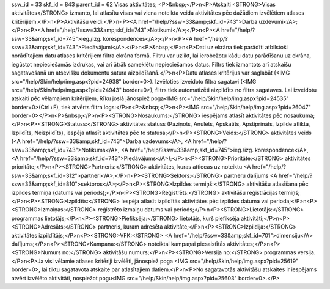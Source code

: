 ssw_id = 33skf_id = 843parent_id = 62Visas aktivitātes;<P>&nbsp;</P>\n<P>Atskaiti <STRONG>Visas aktivitātes</STRONG> izmanto, lai atlasītu visas vai viena noteikta veida aktivitātes pēc dažādiem izvēlētiem atlases kritērijiem.</P>\n<P>Aktivitāšu veidi:</P>\n<P><A href="/help/?ssw=33&amp;skf_id=743">Darba uzdevumi</A>;</P>\n<P><A href="/help/?ssw=33&amp;skf_id=743">Notikumi</A>;</P>\n<P><A href="/help/?ssw=33&amp;skf_id=745">ieg./izg. korespondences</A>;</P>\n<P><A href="/help/?ssw=33&amp;skf_id=743">Piedāvājumi</A>.</P>\n<P>&nbsp;</P>\n<P>Dati uz ekrāna tiek parādīti atbilstoši norādītajiem datu atlases kritērijiem filtra ekrāna formā. Filtru var uzlikt, lai ierobežotu kādu datu parādīšanu uz ekrāna, iegūstot nepieciešamās izdrukas, vai arī ātrāk sameklētu nepieciešamos datus. Filtrs tiek izmantots arī atskaišu sagatavošanā un atsevišķu dokumentu satura aizpildīšanā.</P>\n<P>Datu atlases kritērijus var saglabāt (<IMG src="/help/Skin/help/img.aspx?pid=24938" border=0>). Izvēloties izveidoto filtra sagatavi (<IMG src="/help/Skin/help/img.aspx?pid=24943" border=0>), filtrs tiek automatizēti aizpildīts no filtra sagataves. Lai izveidotu atskaiti pēc vēlamajiem kritērijiem, Rīku joslā jānospiež poga<IMG src="/help/Skin/help/img.aspx?pid=24535" border=0>(Ctrl+F), tiek atvērts filtra logs:</P>\n<P>&nbsp;</P>\n<P><IMG src="/help/Skin/help/img.aspx?pid=26047" border=0></P>\n<P>&nbsp;</P>\n<P><STRONG>Nosaukums:</STRONG> iespējams atlasīt aktivitātes pēc nosaukuma;</P>\n<P><STRONG>Statuss:</STRONG> aktivitātes statuss (Paziņots, Anulēts, Apskatīts, Apstiprināts, Izpilde atlikta, Izpildīts, Neizpildīts), iespēja atlasīt aktivitātes pēc to statusa;</P>\n<P><STRONG>Veids:</STRONG> aktivitātes veids (<A href="/help/?ssw=33&amp;skf_id=743">Darba uzdevums</A>, <A href="/help/?ssw=33&amp;skf_id=743">Notikums</A>, <A href="/help/?ssw=33&amp;skf_id=745">ieg./izg. korespondence</A>, <A href="/help/?ssw=33&amp;skf_id=743">Piedāvājums</A>);</P>\n<P><STRONG>Prioritāte:</STRONG> aktivitātes prioritāte;</P>\n<P><STRONG>Partneris:</STRONG> aktivitātes, kuras attiecas uz noteiktu <A href="/help/?ssw=33&amp;skf_id=312">partneri</A>;</P>\n<P><STRONG>Sektors:</STRONG> partneru dalījums <A href="/help/?ssw=33&amp;skf_id=810">sektoros</A>;</P>\n<P><STRONG>Izpildes termiņš:</STRONG> aktivitāšu atlasīšana pēc izpildes termiņa (datums vai periods);</P>\n<P><STRONG>Reģistrēts:</STRONG> aktivitāšu reģistrācijas termiņš;</P>\n<P><STRONG>Izpildīts:</STRONG> iespēja atlasīt izpildītās aktivitātes pēc izpildes datuma vai perioda;</P>\n<P><STRONG>Izmaiņas:</STRONG> reģistrēto izmaiņu datums vai periods;</P>\n<P><STRONG>Lietotājs:</STRONG> programmas lietotājs;</P>\n<P><STRONG>Piefiksēja:</STRONG> lietotājs, kurš piefiksēja aktivitāti;</P>\n<P><STRONG>Adresāts:</STRONG> partneris, kuram adresēta aktivitāte;</P>\n<P><STRONG>Izpildija:</STRONG> aktivitātes izpildītājs;</P>\n<P><STRONG>VFK:</STRONG> <A href="/help/?ssw=33&amp;skf_id=701">dimensiju</A> dalījums;</P>\n<P><STRONG>Kampaņa:</STRONG> noteiktai kampaņai piesaistītās aktivitātes;</P>\n<P><STRONG>Numurs no:</STRONG> aktivitāšu numurs;</P>\n<P><STRONG>Versija no:</STRONG> programmas versija.</P>\n<P>Ja visi vēlamie atlases kritēriji izvēlēti, jānospiež poga <IMG src="/help/Skin/help/img.aspx?pid=25619" border=0>, lai tiktu sagatavota atskaite par atlasītajiem datiem.</P>\n<P>No sagatavotās aktivitāšu atskaites ir iespējams atvērt izvēlēto aktivitāti, nospiežot pogu<IMG src="/help/Skin/help/img.aspx?pid=25603" border=0>.</P>